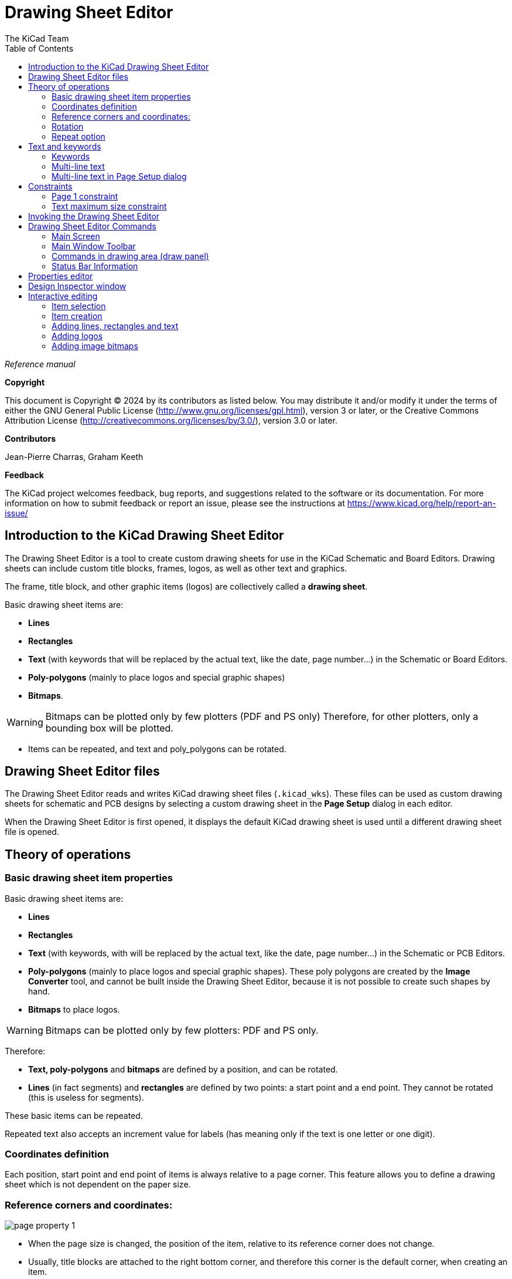 :author: The KiCad Team
:doctype: article
:toc:
:ascii-ids:

= Drawing Sheet Editor

_Reference manual_

[[copyright]]
*Copyright*

This document is Copyright (C) 2024 by its contributors as listed below.
You may distribute it and/or modify it under the terms of either the GNU
General Public License (http://www.gnu.org/licenses/gpl.html),
version 3 or later, or the Creative Commons Attribution License
(http://creativecommons.org/licenses/by/3.0/),
version 3.0 or later.

[[contributors]]
*Contributors*

Jean-Pierre Charras, Graham Keeth

[[feedback]]
*Feedback*

The KiCad project welcomes feedback, bug reports, and suggestions related to the software or its
documentation. For more information on how to submit feedback or report an issue, please see the
instructions at https://www.kicad.org/help/report-an-issue/

//Since docbook "article" is more compact, I have to separate this page
<<<<<

[[introduction-to-pl_editor]]
== Introduction to the KiCad Drawing Sheet Editor

The Drawing Sheet Editor is a tool to create custom drawing sheets for use in
the KiCad Schematic and Board Editors. Drawing sheets can include custom title
blocks, frames, logos, as well as other text and graphics.

The frame, title block, and other graphic items (logos) are collectively called
a *drawing sheet*.

Basic drawing sheet items are:

* *Lines*

* *Rectangles*

* *Text* (with keywords that will be replaced by the actual text,
  like the date, page number...) in the Schematic or Board Editors.

* *Poly-polygons* (mainly to place logos and special graphic shapes)

* *Bitmaps*.

WARNING: Bitmaps can be plotted only by few plotters (PDF and
PS only) Therefore, for other plotters, only a bounding box will be
plotted.

* Items can be repeated, and text and poly_polygons can be rotated.

[[pl_editor-files]]
== Drawing Sheet Editor files

The Drawing Sheet Editor reads and writes KiCad drawing sheet files
(`.kicad_wks`). These files can be used as custom drawing sheets for schematic
and PCB designs by selecting a custom drawing sheet in the **Page Setup** dialog
in each editor.

When the Drawing Sheet Editor is first opened, it displays the default KiCad
drawing sheet is used until a different drawing sheet file is opened.

<<<<<

[[theory-of-operations]]
== Theory of operations

[[basic-page-layout-items-properties]]
=== Basic drawing sheet item properties

Basic drawing sheet items are:

* *Lines*

* *Rectangles*

* *Text* (with keywords, with will be replaced by the actual
  text, like the date, page number...) in the Schematic or PCB Editors.

* *Poly-polygons* (mainly to place logos and special graphic shapes).
  These poly polygons are created by the **Image Converter** tool, and cannot be
  built inside the Drawing Sheet Editor, because it is not possible to create
  such shapes by hand.

* *Bitmaps* to place logos.

WARNING: Bitmaps can be plotted only by few plotters: PDF and PS only.

Therefore:

* *Text, poly-polygons* and *bitmaps* are defined by a position, and
  can be rotated.

* *Lines* (in fact segments) and *rectangles* are defined by two points:
  a start point and a end point. They cannot be rotated (this is useless
  for segments).

These basic items can be repeated.

Repeated text also accepts an increment value for labels (has meaning only if
the text is one letter or one digit).

[[coordinates-definition]]
=== Coordinates definition

Each position, start point and end point of items is always relative to
a page corner. This feature allows you to define a drawing sheet which is not
dependent on the paper size.

[[reference-corners-and-coordinates]]
=== Reference corners and coordinates:

image:images/en/page_property_1.png[]

* When the page size is changed, the position of the item, relative to
  its reference corner does not change.

* Usually, title blocks are attached to the right bottom corner, and
  therefore this corner is the default corner, when creating an item.

For rectangles and segments, which have two defined points, each point
has its reference corner.

<<<<<

[[rotation]]
=== Rotation

Items which have a position defined by just one point (text and
poly-polygons) can be rotated:

Normal: Rotation = 0

image::images/en/text_noriented.png[scaledwidth="50%"]

Rotated: Rotation = 20 and 10 degrees.

image::images/en/text_rotated.png[scaledwidth="50%"]

<<<<<

[[repeat-option]]
=== Repeat option

Items can be repeated:

This is useful to create grid and grid labels.

image::images/en/page_property_2.png[scaledwidth="95%"]]

<<<<<

[[texts-and-formats]]
== Text and keywords

[[format-symbols]]
=== Keywords

Text can be simple strings or can include keywords.

Keywords are replaced by actual values when the drawing sheet is used in a
schematic or PCB design. They behave like
xref:../eeschema/eeschema.adoc#text-variables[text variables] in the
Schematic and Board Editors, except the values are either automatically set by
the editor or set by the user in the Page Setup dialog of the respective editor.

The keyword syntax is `${KEYWORD}`. The keyword, including the surrounding
`${}`, will be replaced by the keyword's value.

[options="header",cols="20%,80%"]
|====
| Keyword name | Description
| `KICAD_VERSION`
  | Version number of KiCad.
| `#`
  | Sheet number.
| `##`
  | Total number of sheets.
| `COMMENT1` - `COMMENT9`
  | Contents of the `Comment<n>` field in Page Setup.
| `COMPANY`
  | Contents of the `Company` field in Page Setup.
| `FILENAME`
  | Filename of the schematic or PCB design file, with a file extension.
| `ISSUE_DATE`
  | Contents of the `Issue Date` field in Page Setup.
| `LAYER`
  | Name of the current PCB layer. This is blank in the Schematic and Board
    Editors. It is only shown in plots of PCB designs.
| `PAPER`
  | Current sheet's paper size, which is set in Page Setup.
| `REVISION`
  | Contents of the `Revision` field in Page Setup.
| `SHEETNAME`
  | Sheet name of the current sheet. This is blank in the Board Editor.
| `SHEETPATH`
  | Sheet path of the current sheet. This is blank in the Board Editor.
| `TITLE`
  | Contents of the `Title` field in Page Setup.
|====


For example, `Size: ${PAPER}` displays "Size: A4" when the paper size is set to
A4.

<<<<<

When the Preview display mode is active
(image:images/icons/pagelayout_normal_view_mode_24.png[]), the title block is
displayed like in the Schematic and PCB Editors, with keywords replaced with
the corresponding values. You can configure the displayed values in the
Page Preview Settings dialog (image:images/icons/sheetset_24.png[]).

image::images/show_fields_edit.png[scaledwidth="70%"]

When the Edit mode is active
(image:images/icons/pagelayout_special_view_mode_24.png[]), the title block is
displayed without replacing keywords.

image::images/show_fields_preview.png[scaledwidth="70%"]

<<<<<

[[multi-line-texts]]
=== Multi-line text

Text can be multi-line.

There are 2 ways to insert a new line in text:

1.  Insert the `\n` 2 chars sequence (mainly in Page setup dialog in
    KiCad).

2.  Insert a new line in the Drawing Sheet Editor Design window.

Here is an example:

Setup

image::images/options_multi_line.png[scaledwidth="50%"]

Output

image::images/multi_line.png[scaledwidth="65%"]

<<<<<

[[multi-line-texts-in-page-setup-dialog]]
=== Multi-line text in Page Setup dialog

In the Page Setup dialog, text controls do not accept multi-line text.

The `\n` 2 character sequence should be inserted to force a new line inside a
text object.

Here is a two line text object, in the Comment2 field:

image:images/insert_newline_code.png[]

Here is the actual text:

image:images/multi_line_2.png[]

However, if you really want the `\n` inside the text, enter `\\n`.

image:images/insert_slashnewline_code.png[]

And the displayed text:

image:images/multi_line_3.png[]

<<<<<

[[constraints]]
== Constraints

[[page-1-constraint]]
=== Page 1 constraint

When using the Schematic Editor, the full schematic often uses more than one page.

Usually drawing sheet items are shown on all pages, but you can also set each
item to be shown only on the first page or on all pages except the first page.
To change which pages an item is shown on, use the dropdown in the the item's
**Item Properties** panel. Options are **show on all pages**,
**first page only**, and **subsequent pages only**.

image:images/page_options.png[]

<<<<<

[[text-full-size-constraint]]
=== Text maximum size constraint

Text items have a maximum size constraint. You can set a **maximum height** and
**maximum width**, which together form a bounding box defining the maximum size
of the text object.

image:images/text_max_size_options.png[]

If the text object is bigger than the maximum size in a given dimension, the
text object will be dynamically compressed in that dimension in order to fit
within the bounding box. This will result in the text being visually distorted.
If the text fits within the bounding box, the text will not be compressed.

When either parameter is set to `0`, KiCad will not enforce a maximum size in
that dimension.

Some text with the maximum height and width set to `0`:

image:images/text_no_max_width.png[]

The same text compressed because the maximum width is set smaller than the width
of the text:

image:images/text_max_width.png[]

[[invoking-pl_editor]]
== Invoking the Drawing Sheet Editor

The Drawing Sheet Editor is typically invoked from a command line, or from the KiCad
Project Manager.

From a command line, the syntax is pl_editor <*.kicad_wks file to open>.

[[pl_editor-commands]]
== Drawing Sheet Editor Commands

[[main-screen]]
=== Main Screen

The image below shows the main window of the Drawing Sheet Editor.

image::images/main_window.png[scaledwidth="95%"]

The main part of the screen is the editing canvas for the open drawing sheet.

The right pane is a properties editor for editing the selected item. It only
appears when an item is selected in the canvas.

<<<<<

[[main-window-toolbar]]
=== Main Window Toolbar

The top toolbar allows for easy access to the following commands:

[width="100%",cols="28%,72%",]
|=======================================================================
|image:images/icons/new_generic_24.png[]
|Create a new drawing sheet.

|image:images/icons/directory_open_24.png[]
|Load a drawing sheet file.

|image:images/icons/save_24.png[]
|Save the current drawing sheet in a `.kicad_wks` file.

|image:images/icons/sheetset_24.png[]
|Display the page size selector and the title block user data editor.

|image:images/icons/print_button_24.png[]
|Prints the current page.

|image:images/icons/undo_24.png[] image:images/icons/redo_24.png[]
|Undo/redo tools.

|image:images/icons/zoom_in_24.png[] image:images/icons/zoom_out_24.png[]
 image:images/icons/refresh_24.png[] image:images/icons/zoom_fit_in_page_24.png[] 
|Zoom in, out, redraw and auto, respectively.

|image:images/icons/pagelayout_normal_view_mode_24.png[]
|Show the drawing sheet in Preview mode: text is shown like in the Schematic or
PCB Editors, with text keywords replaced by user text.

|image:images/icons/pagelayout_special_view_mode_24.png[]
|Show the drawing sheet in Edit mode: text is displayed "as is", without any
keyword replacement.

|image:images/en/set_base_corner.png[width="70%"]
|Reference corner selection, for coordinates displayed to the status bar.

|image:images/en/set_current_page.png[width="85%"]
|Selection of the page number (page & or other pages).

This selection has meaning only if some items than have a page option,
are not shown on all pages (in a schematic for instance, which contains
more than one page).

|=======================================================================

[[commands-in-drawing-area-draw-panel]]
=== Commands in drawing area (draw panel)

[[keyboard-commands]]
==== Keyboard Commands

[width="100%",cols="20%,80%",]
|==================================================================
|F1 |Zoom In
|F2 |Zoom Out
|F3 |Refresh Display
|F4 |Move cursor to center of display window
|Home |Fit footprint into display window
|Space Bar |Set relative coordinates to the current cursor position
|Right Arrow |Move cursor right one grid position
|Left Arrow |Move cursor left one grid position
|Up Arrow |Move cursor up one grid position
|Down Arrow |Move cursor down one grid position
|==================================================================

[[mouse-commands]]
==== Mouse Commands

[width="100%",cols="32%,68%",]
|============================================================
|Scroll Wheel |Zoom in and out at the current cursor position
|Ctrl + Scroll Wheel |Pan right and left
|Shift + Scroll Wheel |Pan up and down
|Right Button Click |Open context menu
|============================================================

[[context-menu]]
==== Context Menu

Displayed by right-clicking the mouse:

* Add Line

* Add Rectangle

* Add Text

* Add Bitmap

* Zoom selection: direct selection of the display zoom.

* Grid selection: direct selection of the grid.


[[status-bar-information]]
=== Status Bar Information

The status bar is located at the bottom of the Drawing Sheet Editor and provides
useful information to the user.

image::images/en/pl_status_bar.png[scaledwidth="95%"]

Coordinates are always relative to the corner selected as the reference corner
in the reference corner dropdown in the menubar.

<<<<<

[[right-window]]
== Properties editor

The right pane is a properties editor. It only appears when an item is selected
in the canvas. The **Item Properties** tab contains properties for the selected
item. These properties depend on what type of item is selected. The
**General Options** tab lets you edit default properties and margins for the
*sheet.

Changes made in the properties editor are not applied until you click the
**Apply** button.

[width="100%",cols="50%,50%",]
|=======================================================================
|image:images/item_properties.png[width="50%"]
|image:images/general_options.png[width="50%"]
|=======================================================================

<<<<<

== Design Inspector window

The Design Inspector shows a table of every item in the drawing sheet and their
properties. Selecting an item in the Design Inspector also selects the item on
the canvas and leaves it selected when you close the Design Inspector.

To open the Design Inspector, use **Inspect** -> **Show Design Inspector**.

image::images/design_inspector.png[]

<<<<<
[[interactive-edition]]
== Interactive editing

[[item-selection]]
=== Item selection

An item can be selected:

* From the Design Inspector

* By Left clicking on it.

* By Right clicking on it (and a pop up menu will be displayed).

When selected, this item is drawn in a lighter shade of color and the properties
editor will be displayed for the selected item.

When right clicking on the item, a pop-up menu is displayed. The pop menu
contents depend on the type of object selected.

<<<<<

[[item-creation]]
=== Item creation

To add a new item, use the appropriate button in the right toolbar and then
click on the canvas. The item will be added to the canvas and selected, and the
properties editor for the new item will open. You can edit the item's properties
in the properties editor, then click **Apply** to modify the new item.

The available items are lines (image:images/icons/add_graphical_segments_24.png[]),
rectangles (image:images/icons/add_rectangle_24.png[]), text
(image:images/icons/text_24.png[]), and bitmaps (image:images/icons/image_24.png[]).

You can also add new items from the right-click context menu.

Logos must first be created by the Image Converter tool, which creates a page
layout description file. You can use the **Append Existing Drawing Sheet**
command to insert the logo (a poly polygon) contained in the new drawing sheet.

<<<<<

[[adding-lines-rectangles-and-texts]]
=== Adding lines, rectangles and text

When you add lines, rectangles, or text, the item will be added to the canvas,
selected, and shown in the properties editor. You can edit the item's properties
in the properties editor, then click **Apply** to apply the changes.

You can also move the item in the canvas after it has been placed by dragging it
or using the Move command (kbd:[M]). Lines and rectangles can be moved as a
shape, but you can also move their points individually.

Lines and rectangles typically use the same corner reference for both the
start and end points. If this is not the case, the item's geometry will change
when the sheet size or margins are changed.

[[adding-logos]]
=== Adding logos

To add a logo, a poly polygon (the vectored image of the logo) must be
first created using the Image Converter tool, which is available in the main
KiCad Project Manager window. Polygons cannot be created by hand.

The Image Converter tool creates a drawing sheet file which contains
only one item: a poly polygon representing the source image. This drawing sheet
file is appended to the current design, using the
**Append Existing Drawing Sheet** command.

NOTE: This command can be used to append any drawing sheet file, regardless of
      what items it contains. All items in the appended file will be added to
      the current design.

Once a poly polygon is inserted, it can be moved and its parameters
edited.

[[adding-image-bitmaps]]
=== Adding image bitmaps

You can add an image bitmap using many common bitmap formats (PNG, JPEG, BMP,
etc.).

* When a bitmap is imported, its PPI (pixel per inch) definition is set
  to 300PPI.

* This value can be modified in the properties editor.

* The actual size of the bitmap in the drawing sheet depends on this parameter.

* Be aware that using higher definition values brings larger output files,
  and can have an effect on draw or plot time.

Bitmaps can be repeated but not rotated.